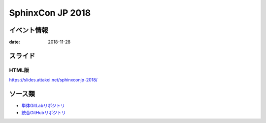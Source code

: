 =================
SphinxCon JP 2018
=================

イベント情報
============

:date: 2018-11-28

スライド
========

.. container:: flex justify-center

    .. oembed:: https://speakerdeck.com/attakei/converting-pure-rest-to-revealjs

HTML版
------

https://slides.attakei.net/sphinxconjp-2018/

ソース類
========

* `単体GitLabリポジトリ <https://gitlab.com/attakei.net/slides/sphinxconjp-2018/>`_
* `統合GitHubリポジトリ <https://github.com/attakei/slides>`_
